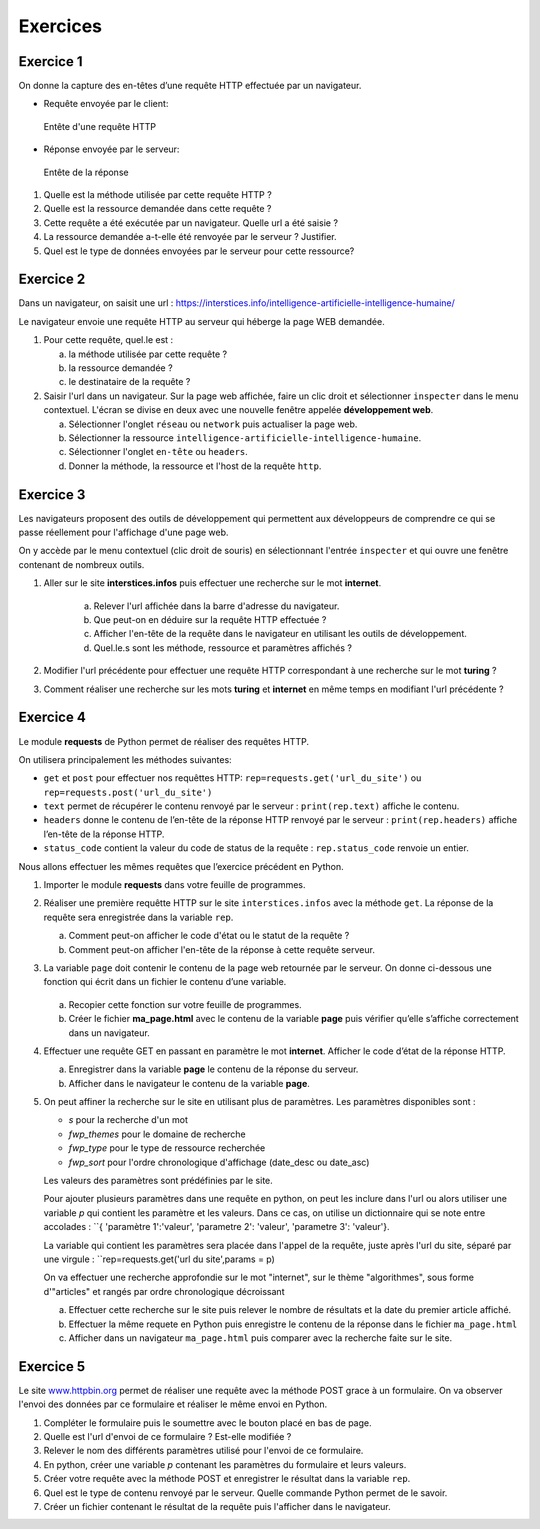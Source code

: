 Exercices
=========

Exercice 1
----------

On donne la capture des en-têtes d’une requête HTTP effectuée par un
navigateur.

-   Requête envoyée par le client:

    .. figure:: ../img/req3Ex1.jpg
        :alt: image
        :align: center
        :width: 420

        Entête d'une requête HTTP

-   Réponse envoyée par le serveur:

    .. figure:: ../img/req4Ex1.jpg
        :alt: image
        :align: center
        :width: 320

        Entête de la réponse

#.  Quelle est la méthode utilisée par cette requête HTTP ?
#.  Quelle est la ressource demandée dans cette requête ?
#.  Cette requête a été exécutée par un navigateur. Quelle url a été saisie ?
#.  La ressource demandée a-t-elle été renvoyée par le serveur ? Justifier.
#.  Quel est le type de données envoyées par le serveur pour cette ressource?

Exercice 2
----------

Dans un navigateur, on saisit une url : https://interstices.info/intelligence-artificielle-intelligence-humaine/

Le navigateur envoie une requête HTTP au serveur qui héberge la page WEB demandée.

#.  Pour cette requête, quel.le est :

    a.  la méthode utilisée par cette requête ?
    b.  la ressource demandée ?
    c.  le destinataire de la requête ?
#.  Saisir l'url dans un navigateur. Sur la page web affichée, faire un clic droit et sélectionner ``inspecter`` dans le menu contextuel. L'écran se divise en deux avec une nouvelle fenêtre appelée **développement web**.

    a.  Sélectionner l'onglet ``réseau`` ou ``network`` puis actualiser la page web.
    b.  Sélectionner la ressource ``intelligence-artificielle-intelligence-humaine``.
    c.  Sélectionner l'onglet ``en-tête`` ou ``headers``.
    d.  Donner la méthode, la ressource et l'host de la requête ``http``.

Exercice 3
-----------

Les navigateurs proposent des outils de développement qui permettent aux développeurs de comprendre ce qui se
passe réellement pour l'affichage d'une page web.

On y accède par le menu contextuel (clic droit de souris) en sélectionnant l'entrée ``inspecter`` et qui ouvre une fenêtre contenant de nombreux outils.

#. Aller sur le site **interstices.infos** puis effectuer une recherche sur le mot **internet**.

    a.  Relever l'url affichée dans la barre d'adresse du navigateur.
    b.  Que peut-on en déduire sur la requête HTTP effectuée ?
    c.  Afficher l'en-tête de la requête dans le navigateur en utilisant les outils de développement.
    d.  Quel.le.s sont les méthode, ressource et paramètres affichés ?

#. Modifier l'url précédente pour effectuer une requête HTTP correspondant à une recherche sur le mot **turing** ?
#. Comment réaliser une recherche sur les mots **turing** et **internet** en même temps en modifiant l'url précédente ?


Exercice 4
----------

Le module **requests** de Python permet de réaliser des requêtes HTTP.

On utilisera principalement les méthodes suivantes:

-   ``get`` et ``post`` pour effectuer nos requêttes HTTP: ``rep=requests.get('url_du_site')`` ou ``rep=requests.post('url_du_site')``
-   ``text`` permet de récupérer le contenu renvoyé par le serveur : ``print(rep.text)`` affiche le contenu.
-   ``headers`` donne le contenu de l’en-tête de la réponse HTTP renvoyé par le serveur : ``print(rep.headers)`` affiche l’en-tête de la réponse HTTP.
-   ``status_code`` contient la valeur du code de status de la requête : ``rep.status_code`` renvoie un entier.

Nous allons effectuer les mêmes requêtes que l’exercice précédent en Python.

#.  Importer le module **requests** dans votre feuille de programmes.
#.  Réaliser une première requêtte HTTP sur le site ``interstices.infos`` avec la méthode ``get``. La réponse de la requête sera enregistrée dans la variable ``rep``.

    a.  Comment peut-on afficher le code d'état ou le statut de la requête ?
    b.  Comment peut-on afficher l'en-tête de la réponse à cette requête serveur.

#.  La variable ``page`` doit contenir le contenu de la page web retournée par le serveur. On donne ci-dessous une fonction qui écrit dans un fichier le contenu d’une variable.

    .. figure:: ../img/python-open.png
        :alt: image
        :align: center
        :width: 560

    a. Recopier cette fonction sur votre feuille de programmes.
    b. Créer le fichier **ma_page.html** avec le contenu de la variable **page** puis vérifier qu’elle s’affiche correctement dans un navigateur.

#.  Effectuer une requête GET en passant en paramètre le mot **internet**. Afficher le code d’état de la réponse HTTP.

    a.  Enregistrer dans la variable **page** le contenu de la réponse du serveur.
    b.  Afficher dans le navigateur le contenu de la variable **page**.

#.  On peut affiner la recherche sur le site en utilisant plus de paramètres. Les paramètres disponibles sont :

    -   `s` pour la recherche d'un mot
    -   `fwp_themes` pour le domaine de recherche
    -   `fwp_type` pour le type de ressource recherchée
    -   `fwp_sort` pour l'ordre chronologique d'affichage (date_desc ou date_asc)

    Les valeurs des paramètres sont prédéfinies par le site.

    Pour ajouter plusieurs paramètres dans une requête en python, on peut les inclure dans l'url ou alors utiliser une variable `p` qui contient les paramètre et les valeurs. Dans ce cas, on utilise un dictionnaire qui se note entre accolades : ``{ 'paramètre 1':'valeur', 'parametre 2': 'valeur', 'parametre 3': 'valeur'}.

    La variable qui contient les paramètres sera placée dans l'appel de la requête, juste après l'url du site, séparé par une virgule : ``rep=requests.get('url du site',params = p)

    On va effectuer une recherche approfondie sur le mot "internet", sur le thème "algorithmes", sous forme d'"articles" et rangés par ordre chronologique décroissant

    a.  Effectuer cette recherche sur le site puis relever le nombre de résultats et la date du premier article affiché.
    b.  Effectuer la même requete en Python puis enregistre le contenu de la réponse dans le fichier ``ma_page.html``
    c.  Afficher dans un navigateur ``ma_page.html`` puis comparer avec la recherche faite sur le site.


Exercice 5
----------

.. _www.httpbin.org: https://www.httpbin.org/forms/post

Le site `www.httpbin.org`_ permet de réaliser une requête avec la méthode POST grace à un formulaire. On va observer
l'envoi des données par ce formulaire et réaliser le même envoi en Python.

#.  Compléter le formulaire puis le soumettre avec le bouton placé en bas de page.
#.  Quelle est l'url d'envoi de ce formulaire ? Est-elle modifiée ?
#.  Relever le nom des différents paramètres utilisé pour l'envoi de ce formulaire.
#.  En python, créer une variable `p` contenant les paramètres du formulaire et leurs valeurs.
#.  Créer votre requête avec la méthode POST et enregistrer le résultat dans la variable ``rep``.
#.  Quel est le type de contenu renvoyé par le serveur. Quelle commande Python permet de le savoir.
#.  Créer un fichier contenant le résultat de la requête puis l'afficher dans le navigateur.
